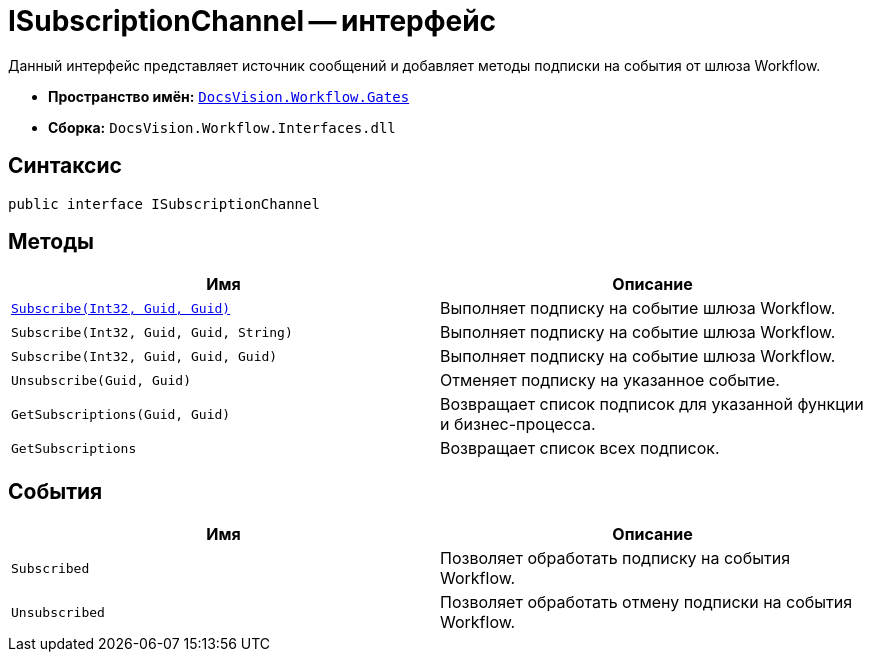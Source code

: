 = ISubscriptionChannel -- интерфейс

Данный интерфейс представляет источник сообщений и добавляет методы подписки на события от шлюза Workflow.

* *Пространство имён:* `xref:api/DocsVision/Workflow/Gates/Gates_NS.adoc[DocsVision.Workflow.Gates]`
* *Сборка:* `DocsVision.Workflow.Interfaces.dll`

== Синтаксис

[source,csharp]
----
public interface ISubscriptionChannel
----

== Методы

[cols=",",options="header"]
|===
|Имя |Описание
|`xref:api/DocsVision/Workflow/Gates/ISubscriptionChannel.Subscribe_MT.adoc[Subscribe(Int32, Guid, Guid)]` |Выполняет подписку на событие шлюза Workflow.
|`Subscribe(Int32, Guid, Guid, String)` |Выполняет подписку на событие шлюза Workflow.
|`Subscribe(Int32, Guid, Guid, Guid)` |Выполняет подписку на событие шлюза Workflow.
|`Unsubscribe(Guid, Guid)` |Отменяет подписку на указанное событие.
|`GetSubscriptions(Guid, Guid)` |Возвращает список подписок для указанной функции и бизнес-процесса.
|`GetSubscriptions` |Возвращает список всех подписок.
|===

== События

[cols=",",options="header"]
|===
|Имя |Описание
|`Subscribed` |Позволяет обработать подписку на события Workflow.
|`Unsubscribed` |Позволяет обработать отмену подписки на события Workflow.
|===
